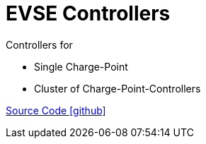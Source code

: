 = EVSE Controllers

Controllers for

- Single Charge-Point
- Cluster of Charge-Point-Controllers

https://github.com/OpenEMS/openems/tree/develop/io.openems.edge.controller.evse[Source Code icon:github[]]